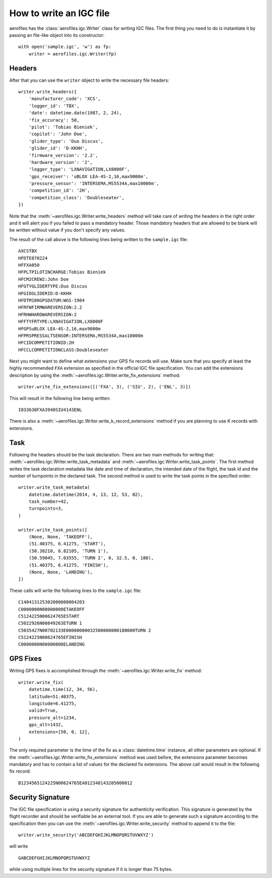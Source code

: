 How to write an IGC file
========================

aerofiles has the :class:`aerofiles.igc.Writer` class for writing IGC files.
The first thing you need to do is instantiate it by passing an file-like object
into its constructor::

    with open('sample.igc', 'w') as fp:
        writer = aerofiles.igc.Writer(fp)


Headers
-------

After that you can use the ``writer`` object to write the necessary file
headers::

    writer.write_headers({
        'manufacturer_code': 'XCS',
        'logger_id': 'TBX',
        'date': datetime.date(1987, 2, 24),
        'fix_accuracy': 50,
        'pilot': 'Tobias Bieniek',
        'copilot': 'John Doe',
        'glider_type': 'Duo Discus',
        'glider_id': 'D-KKHH',
        'firmware_version': '2.2',
        'hardware_version': '2',
        'logger_type': 'LXNAVIGATION,LX8000F',
        'gps_receiver': 'uBLOX LEA-4S-2,16,max9000m',
        'pressure_sensor': 'INTERSEMA,MS5534A,max10000m',
        'competition_id': '2H',
        'competition_class': 'Doubleseater',
    })

Note that the :meth:`~aerofiles.igc.Writer.write_headers` method will take care
of writing the headers in the right order and it will alert you if you failed
to pass a mandatory header. Those mandatory headers that are allowed to be
blank will be written without value if you don't specify any values.

The result of the call above is the following lines being written to the
``sample.igc`` file::

    AXCSTBX
    HFDTE870224
    HFFXA050
    HFPLTPILOTINCHARGE:Tobias Bieniek
    HFCM2CREW2:John Doe
    HFGTYGLIDERTYPE:Duo Discus
    HFGIDGLIDERID:D-KKHH
    HFDTM100GPSDATUM:WGS-1984
    HFRFWFIRMWAREVERSION:2.2
    HFRHWHARDWAREVERSION:2
    HFFTYFRTYPE:LXNAVIGATION,LX8000F
    HFGPSuBLOX LEA-4S-2,16,max9000m
    HFPRSPRESSALTSENSOR:INTERSEMA,MS5534A,max10000m
    HFCIDCOMPETITIONID:2H
    HFCCLCOMPETITIONCLASS:Doubleseater

Next you might want to define what extensions your GPS fix records will use.
Make sure that you specify at least the highly recommended ``FXA`` extension as
specified in the official IGC file specification. You can add the extensions
description by using the :meth:`~aerofiles.igc.Writer.write_fix_extensions`
method::

    writer.write_fix_extensions([('FXA', 3), ('SIU', 2), ('ENL', 3)])

This will result in the following line being written::

    I033638FXA3940SIU4143ENL

There is also a :meth:`~aerofiles.igc.Writer.write_k_record_extensions` method
if you are planning to use K records with extensions.


Task
----

Following the headers should be the task declaration. There are two main
methods for writing that: :meth:`~aerofiles.igc.Writer.write_task_metadata`
and :meth:`~aerofiles.igc.Writer.write_task_points`. The first method writes
the task declaration metadata like date and time of declaration, the intended
date of the flight, the task id and the number of turnpoints in the declared
task. The second method is used to write the task points in the specified
order::

    writer.write_task_metadata(
        datetime.datetime(2014, 4, 13, 12, 53, 02),
        task_number=42,
        turnpoints=3,
    )

    writer.write_task_points([
        (None, None, 'TAKEOFF'),
        (51.40375, 6.41275, 'START'),
        (50.38210, 8.82105, 'TURN 1'),
        (50.59045, 7.03555, 'TURN 2', 0, 32.5, 0, 180),
        (51.40375, 6.41275, 'FINISH'),
        (None, None, 'LANDING'),
    ])

These calls will write the following lines to the ``sample.igc`` file::

    C140413125302000000004203
    C0000000N00000000ETAKEOFF
    C5124225N00624765ESTART
    C5022926N00849263ETURN 1
    C5035427N00702133E00000000032500000000180000TURN 2
    C5124225N00624765EFINISH
    C0000000N00000000ELANDING


GPS Fixes
---------

Writing GPS fixes is accomplished through the
:meth:`~aerofiles.igc.Writer.write_fix` method::

    writer.write_fix(
        datetime.time(12, 34, 56),
        latitude=51.40375,
        longitude=6.41275,
        valid=True,
        pressure_alt=1234,
        gps_alt=1432,
        extensions=[50, 0, 12],
    )

The only required parameter is the time of the fix as a :class:`datetime.time`
instance, all other parameters are optional. If the
:meth:`~aerofiles.igc.Writer.write_fix_extensions` method was used before, the
extensions parameter becomes mandatory and has to contain a list of values for
the declared fix extensions. The above call would result in the following fix
record::

    B1234565124225N00624765EA012340143205000012


Security Signature
------------------

The IGC file specification is using a security signature for authenticity
verification. This signature is generated by the flight recorder and should be
verifiable be an external tool. If you are able to generate such a signature
according to the specification then you can use the
:meth:`~aerofiles.igc.Writer.write_security` method to append it to the file::

    writer.write_security('ABCDEFGHIJKLMNOPQRSTUVWXYZ')

will write

::

    GABCDEFGHIJKLMNOPQRSTUVWXYZ

while using multiple lines for the security signature if it is longer than 75
bytes.
